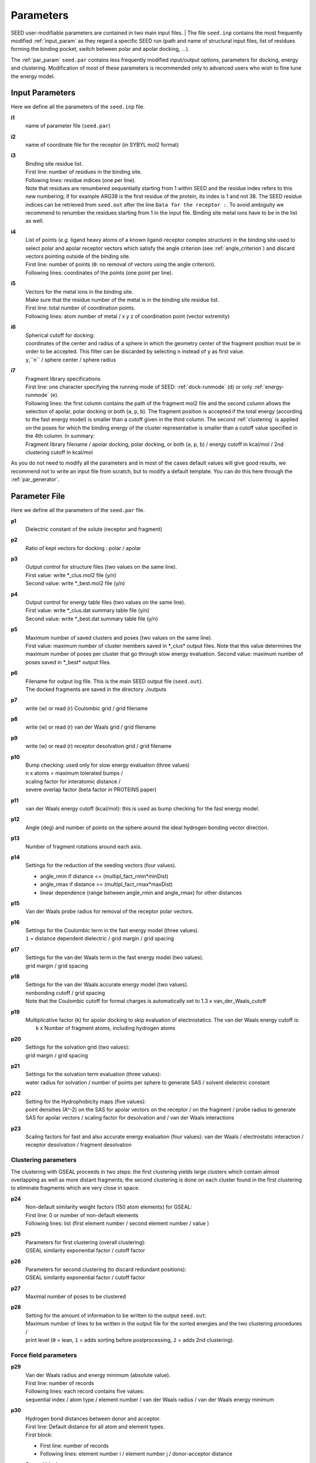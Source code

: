 .. _all_param:

Parameters 
==========

SEED user-modifiable parameters are contained in two main input files.
| The file ``seed.inp`` contains the most frequently modified :ref:`input_param`
as they regard a specific SEED run (path and name of structural input files, 
list of residues forming the binding pocket, 
switch between polar and apolar docking, ...).

The :ref:`par_param` ``seed.par`` contains 
less frequently modified input/output options, parameters for docking, 
energy and clustering. Modification of most of these parameters is recommended only 
to advanced users who wish to fine tune the energy model.

.. _input_param:

Input Parameters
----------------

Here we define all the parameters of the ``seed.inp`` file.

.. _i1:

**i1**
  name of parameter file (``seed.par``) 
  
.. _i2:

**i2**
  name of coordinate file for the receptor (in SYBYL mol2 format)

.. _i3:

**i3**
  | Binding site residue list.
  | First line: number of residues in the binding site.
  | Following lines: residue indices (one per line). 
  | Note that residues are renumbered sequentially starting from 1 within SEED 
    and the residue index refers to this new numbering; if for example 
    ARG38 is the first residue of the protein, its index is 1 and not 38. The SEED 
    residue indices can be retrieved from ``seed.out`` after the line 
    ``Data for the receptor :``.
    To avoid ambiguity we recommend to renumber the 
    residues starting from 1 in the input file. Binding site metal ions have to 
    be in the list as well. 

.. _i4:
  
**i4**
  | List of points (*e.g.* ligand heavy atoms of a known ligand-receptor 
    complex structure) in the binding site used to select polar and apolar 
    receptor vectors which satisfy the angle criterion (see :ref:`angle_criterion`) 
    and discard vectors pointing outside of the binding site.
  | First line:  number of points (``0``: no removal of vectors using the angle criterion).
  | Following lines: coordinates of the points (one point per line).

.. _i5:

**i5**
  | Vectors for the metal ions in the binding site.
  | Make sure that the residue number of the metal is in the
    binding site residue list. 
  | First line:  total number of coordination points.
  | Following lines:  atom number of metal / x y z of coordination point (vector extremity)

.. _i6:

**i6**
  | Spherical cutoff for docking:
  | coordinates of the center and radius of a sphere in which the geometry center of
    the fragment position must be in order to be accepted. 
    This filter can be discarded by selecting ``n`` instead of ``y`` as first value.
  | ``y``,``n`` / sphere center / sphere radius

.. _i7:
  
**i7**
  | Fragment library specifications
  | First line: one character specifying the running mode of SEED: 
    :ref:`dock-runmode` (``d``) or only :ref:`energy-runmode` (``e``).
  | Following lines: the first column contains the path of the fragment mol2 file 
    and the second column allows the selection of apolar, polar docking or both 
    (``a``, ``p``, ``b``). The fragment position is accepted if the total energy 
    (according to the fast energy model) is smaller than a cutoff given in the third column. 
    The second :ref:`clustering` is applied on the poses
    for which the binding energy of the cluster representative is smaller than a cutoff value
    specified in the 4th column. In summary:
  
  | Fragment library filename / 
    apolar docking, polar docking, or both (``a``, ``p``, ``b``) /
    energy cutoff in kcal/mol / 2nd clustering cutoff in kcal/mol
    
As you do not need to modify all the parameters and in most of the cases 
default values will give good results, we recommend not to write an input 
file from scratch, but to modify a default template. You can do this here through 
the :ref:`par_generator`.

.. _par_param:
  
Parameter File
--------------

Here we define all the parameters of the ``seed.par`` file.

.. _p1:

**p1**
  Dielectric constant of the solute (receptor and fragment)

.. _p2:
  
**p2**
  Ratio of kept vectors for docking : polar / apolar

.. _p3:

**p3**
  | Output control for structure files (two values on the same line).
  | First value: write \*_clus.mol2 file (y/n)
  | Second value: write \*_best.mol2 file (y/n)

.. _p4:

**p4**
  | Output control for energy table files (two values on the same line).
  | First value: write \*_clus.dat summary table file (y/n)
  | Second value: write \*_best.dat summary table file (y/n)

.. _p5:

**p5**
  | Maximum number of saved clusters and poses (two values on the same line).
  | First value: maximum number of cluster members saved in \*_clus\* 
    output files. Note that this value determines the maximum number
    of poses per cluster that go through slow energy evaluation.
    Second value: maximum number of poses saved in \*_best\* output files.
    
.. _p6:

**p6**
  | Filename for output log file. This is the main SEED output file (``seed.out``).
  | The docked fragments are saved in the directory ./outputs         

.. _p7:

**p7**
  write (w) or read (r) Coulombic grid / grid filename

.. _p8:

**p8**
  write (w) or read (r) van der Waals grid / grid filename

.. _p9:

**p9**
  write (w) or read (r) receptor desolvation grid / grid filename 

.. _p10:

**p10**
  | Bump checking: used only for slow energy evaluation (three values)
  | n x atoms = maximum tolerated bumps / 
  | scaling factor for interatomic distance /
  | severe overlap factor (beta factor in PROTEINS paper)

.. _p11:

**p11**
  van der Waals energy cutoff (kcal/mol): 
  this is used as bump checking for the fast energy model.

.. _p12:

**p12**
  Angle (deg) and number of points on the sphere around the ideal 
  hydrogen bonding vector direction.

.. _p13:

**p13**
  Number of fragment rotations around each axis.

.. _p14:

**p14**
  Settings for the reduction of the seeding vectors (four values).
  
  * angle_rmin  if distance <= (multipl_fact_rmin\*minDist)
  * angle_rmax  if distance >= (multipl_fact_rmax\*maxDist)
  * linear dependence (range between angle_rmin and angle_rmax)
    for other distances

.. _p15:

**p15**
  Van der Waals probe radius for removal of the receptor polar vectors.

.. _p16:

**p16**
  | Settings for the Coulombic term in the fast energy model (three values).
  | ``1`` = distance dependent dielectric / grid margin / grid spacing

.. _p17:

**p17**
  | Settings for the van der Waals term in the fast energy model (two values). 
  | grid margin / grid spacing

.. _p18:

**p18**
  | Settings for the van der Waals accurate energy model (two values).
  | nonbonding cutoff / grid spacing 
  
  | Note that the Coulombic cutoff for formal charges is automatically
    set to 1.3 x van_der_Waals_cutoff

.. _p19:

**p19**
  | Multiplicative factor (k) for apolar docking to skip evaluation of 
    electrostatics. The van der Waals energy cutoff is:
  |  k x Number of fragment atoms, including hydrogen atoms

.. _p20:

**p20**
  | Settings for the solvation grid (two values): 
  | grid margin / grid spacing

.. _p21:

**p21**
  | Settings for the solvation term evaluation (three values):
  | water radius for solvation / number of points per sphere to generate SAS / 
    solvent dielectric constant

.. _p22:

**p22**
  | Setting for the Hydrophobicity maps (five values): 
  | point densities (A^-2) on the SAS for apolar vectors on the receptor / on the fragment /
    probe radius to generate SAS for apolar vectors /
    scaling factor for desolvation and / van der Waals interactions

.. _p23:

**p23**
  Scaling factors for fast and also accurate energy evaluation (four values):
  van der Waals / electrostatic interaction / receptor desolvation /
  fragment desolvation

Clustering parameters
^^^^^^^^^^^^^^^^^^^^^

The clustering with GSEAL proceeds in two steps: the
first clustering yields large clusters which contain almost 
overlapping as well as more distant fragments; the second
clustering is done on each cluster found in the first clustering
to eliminate fragments which are very close in space.

.. _p24:

**p24**
  | Non-default similarity weight factors (150 atom elements) for GSEAL: 
  | First line: 0 or number of non-default elements
  | Following lines: list (first element number / second element number / value )

.. _p25:

**p25**
  | Parameters for first clustering (overall clustering):
  | GSEAL similarity exponential factor / cutoff factor

.. _p26:

**p26**
  | Parameters for second clustering (to discard redundant positions):
  | GSEAL similarity exponential factor / cutoff factor

.. _p27:

**p27**
  Maximal number of poses to be clustered

.. _p28:

**p28**
  | Setting for the amount of information to be written to the output ``seed.out``:
  | Maximum number of lines to be written in the output file for the sorted 
    energies and the two clustering procedures / 
  | print level (``0`` = lean, ``1`` = adds sorting before postprocessing, 
    ``2`` = adds 2nd clustering).
  
Force field parameters
^^^^^^^^^^^^^^^^^^^^^^

.. _p29:

**p29**
  | Van der Waals radius and energy minimum (absolute value).
  | First line: number of records
  | Following lines: each record contains five values:
  | sequential index / atom type / element number / van der Waals radius / 
    van der Waals energy minimum

.. _p30:

**p30**
  | Hydrogen bond distances between donor and acceptor.
  | First  line: Default distance for all atom and element types.
  | First block:
  
  * First line: number of records
  * Following lines: element number i / element number j / donor-acceptor distance 
  
  | Second block:
  
  * First line: number of records
  * Following lines: atom type i / atom type j / donor-acceptor distance

.. _p31:

**p31**
  | List of relative atomic weights.
  | First line: number of elements (without element 0)
  | element name / element number / atomic weight

.. _par_generator:

Parameter File Generator
------------------------

The parameter file generator helps you preparing the input parameter files 
for a SEED run (``seed.inp`` and ``seed.par``).
You can load a template with predefined default values, edit the user-specific 
information and save it.

  .. <script>
  ..   //var filename = "./_static/seed.inp";
  ..   //var fileblob = new Blob([filename], {type : 'text/plain'});
  ..   //var reader = new FileReader();
  ..   //reader.onload = function (e) {
  ..   //  var textArea = document.getElementById("param_area");
  ..   //  textArea.value = e.target.result;
  ..   //};
  ..   //reader.addEventListener("loadend", function() {
  ..     // reader.result contains the contents of blob as a typed array
  ..   //});
  ..   //reader.readAsText(fileblob);
  ..   var xhr = new XMLHttpRequest();
  ..   xhr.open("GET", "./_static/seed.inp");
  ..   //although we can get the remote data directly into an arraybuffer
  ..   //using the string "arraybuffer" assigned to responseType property.
  ..   //For the sake of example we are putting it into a blob and then copying the blob data into an arraybuffer.
  ..   xhr.responseType = "blob";
  ..
  ..   function analyze_data(blob)
  ..   {
  ..       var myReader = new FileReader();
  ..       myReader.readAsText(blob)
  ..
  ..       var textArea = document.getElementById("param_area");
  ..       textArea.value = "sticazzi"//e.srcElement.result;
  ..
  ..       myReader.addEventListener("loadend", function(e)
  ..       {
  ..           //var buffer = e.srcElement.result;//arraybuffer object
  ..           //var textArea = document.getElementById("param_area");
  ..           //textArea.value = "sticazzi"//e.srcElement.result;
  ..       });
  ..   }
  ..
  ..   xhr.onload = function()
  ..   {
  ..       //analyze_data(xhr.response);
  ..       document.getElementsByTagName("body")[0].innerHTML = xhr.response;
  ..   }
  ..   xhr.send();
  .. </script>

.. raw:: html

  <button id="btn-inp">Load default seed.inp</button>
  <button id="btn-par">Load default seed.par</button>
  
  <div>
    <p>Here you can edit the file with user-specific information. 
    Fields you necessarily have to edit are marked by XXXX</p>
  </div>
  
  <textarea id="input-area" cols="100" style="resize:none" rows="20" placeholder="Enter your parameters">
  </textarea>
  
  
  <div class="form-group">
    <label for="input-fileName">File name</label>
    <input type="text" class="form-control" id="input-fileName" value="" placeholder="Enter file name">
  </div>
  
  <div>
    <button id="btn-save">Save input file</button>
  </div>
  
  <script src="./_static/FileSaver.js"></script>
  <script>
  
  jQuery("#btn-inp").click( function() {
    jQuery( "#input-area" ).load("_static/seed.inp");
    jQuery("#input-fileName").val("seed.inp")
  });
  jQuery("#btn-par").click( function() {
    jQuery( "#input-area" ).load("_static/seed4_cgenff4.par");
    jQuery("#input-fileName").val("seed.par")
  });
  
  //jQuery(document).ready(function(){
  //  jQuery( "#input-area" ).load("_static/seed.inp");
  //});
  
  jQuery("#btn-save").click( function(){
    var text = jQuery("#input-area").val();
    var filename = jQuery("#input-fileName").val()
    var blob = new Blob([text], {type: "text/plain;charset=utf-8"});
    saveAs(blob, filename);
  });
  </script>
  
  
  
